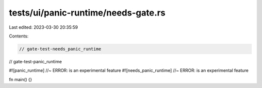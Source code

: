 tests/ui/panic-runtime/needs-gate.rs
====================================

Last edited: 2023-03-30 20:35:59

Contents:

.. code-block:: rs

    // gate-test-needs_panic_runtime
// gate-test-panic_runtime

#![panic_runtime] //~ ERROR: is an experimental feature
#![needs_panic_runtime] //~ ERROR: is an experimental feature

fn main() {}


